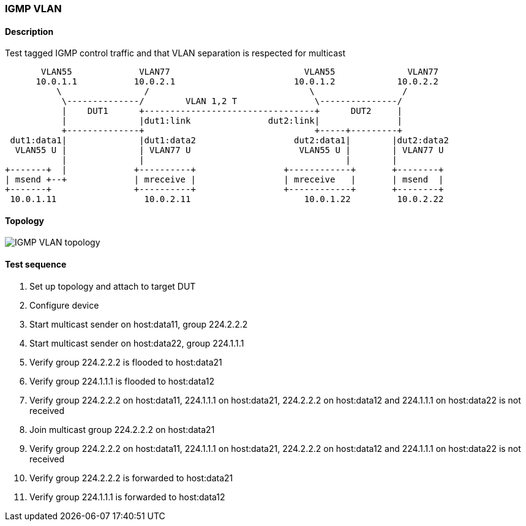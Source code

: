 === IGMP VLAN
==== Description
Test tagged IGMP control traffic and that VLAN separation is respected for multicast

....
       VLAN55             VLAN77                          VLAN55              VLAN77
      10.0.1.1           10.0.2.1                       10.0.1.2            10.0.2.2
          \                /                               \                 /
           \--------------/        VLAN 1,2 T               \---------------/
           |    DUT1      +---------------------------------+      DUT2     |
           |              |dut1:link               dut2:link|               |
           +--------------+                                 +-----+---------+
 dut1:data1|              |dut1:data2                   dut2:data1|        |dut2:data2
  VLAN55 U |              | VLAN77 U                     VLAN55 U |        | VLAN77 U
           |              |                                       |        |
+-------+  |             +----------+                 +------------+       +--------+
| msend +--+             | mreceive |                 | mreceive   |       | msend  |
+-------+                +----------+                 +------------+       +--------+
 10.0.1.11                 10.0.2.11                      10.0.1.22         10.0.2.22
....

==== Topology
ifdef::topdoc[]
image::{topdoc}../../test/case/ietf_interfaces/igmp_vlan/topology.svg[IGMP VLAN topology]
endif::topdoc[]
ifndef::topdoc[]
ifdef::testgroup[]
image::igmp_vlan/topology.svg[IGMP VLAN topology]
endif::testgroup[]
ifndef::testgroup[]
image::topology.svg[IGMP VLAN topology]
endif::testgroup[]
endif::topdoc[]
==== Test sequence
. Set up topology and attach to target DUT
. Configure device
. Start multicast sender on host:data11, group 224.2.2.2
. Start multicast sender on host:data22, group 224.1.1.1
. Verify group 224.2.2.2 is flooded to host:data21
. Verify group 224.1.1.1 is flooded to host:data12
. Verify group 224.2.2.2 on host:data11, 224.1.1.1 on host:data21, 224.2.2.2 on host:data12 and 224.1.1.1 on host:data22 is not received
. Join multicast group 224.2.2.2 on host:data21
. Verify group 224.2.2.2 on host:data11, 224.1.1.1 on host:data21, 224.2.2.2 on host:data12 and 224.1.1.1 on host:data22 is not received
. Verify group 224.2.2.2 is forwarded to host:data21
. Verify group 224.1.1.1 is forwarded to host:data12


<<<

